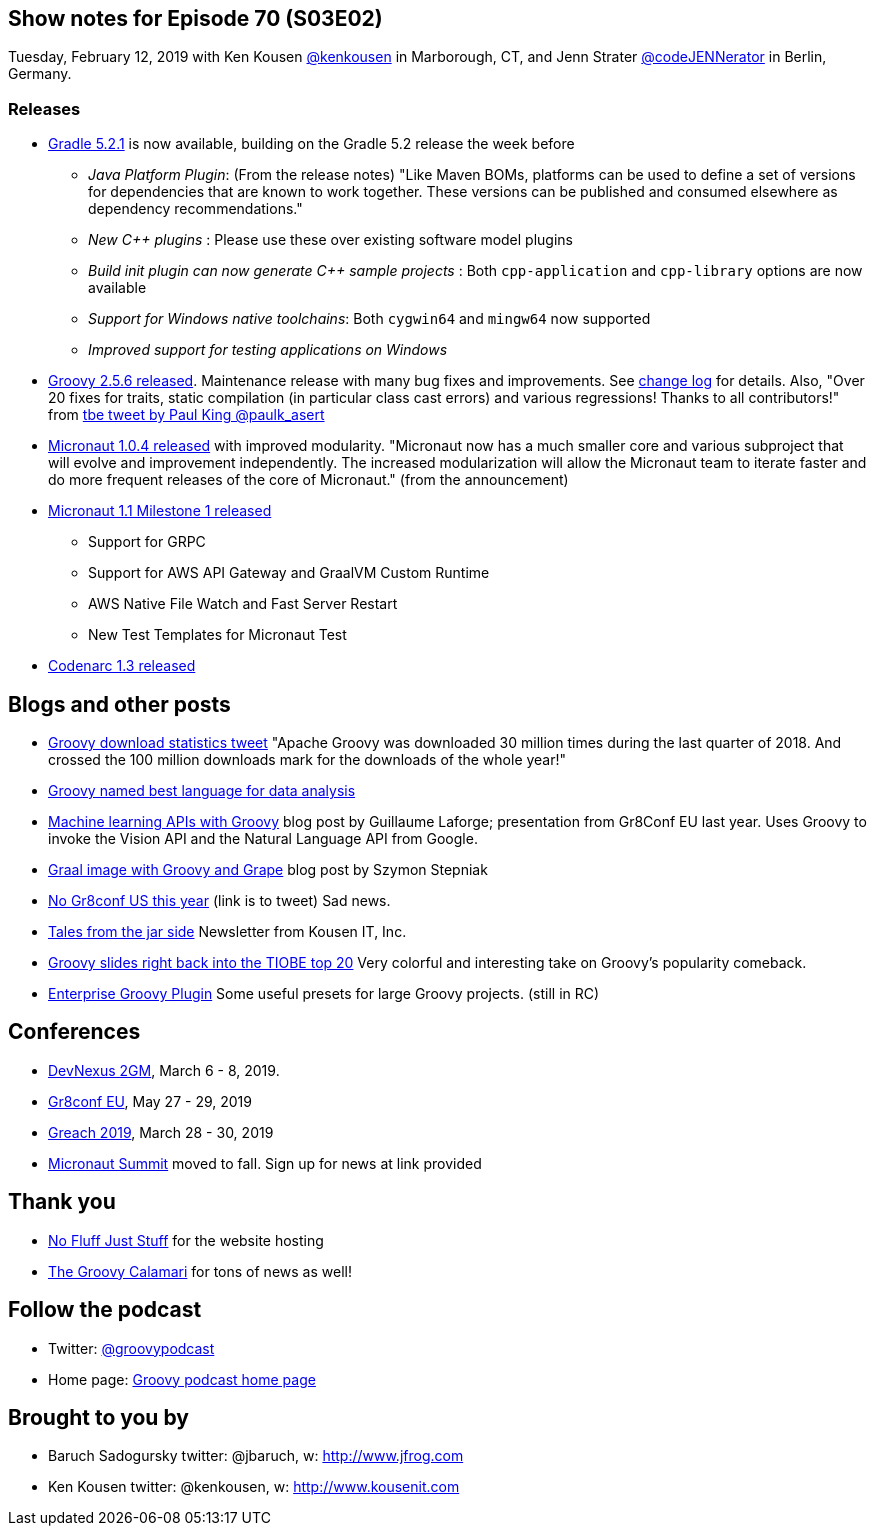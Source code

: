 == Show notes for Episode 70 (S03E02)

Tuesday, February 12, 2019 with Ken Kousen https://twitter.com/kenkousen[@kenkousen] in Marborough, CT, and Jenn Strater https://twitter.com/codejennerator[@codeJENNerator] in Berlin, Germany.

=== Releases

* https://docs.gradle.org/5.2.1/release-notes.html[Gradle 5.2.1] is now available, building on the Gradle 5.2 release the week before
    ** _Java Platform Plugin_: (From the release notes) "Like Maven BOMs, platforms can be used to define a set of versions for dependencies that are known to work together. These versions can be published and consumed elsewhere as dependency recommendations."
    ** _New C++ plugins_ : Please use these over existing software model plugins
    ** _Build init plugin can now generate C++ sample projects_ : Both `cpp-application` and `cpp-library` options are now available
    ** _Support for Windows native toolchains_: Both `cygwin64` and `mingw64` now supported
    ** _Improved support for testing applications on Windows_
    
* https://blogs.apache.org/groovy/entry/groovy-2-5-6-released[Groovy 2.5.6 released]. Maintenance release with many bug fixes and improvements. See http://groovy-lang.org/changelogs/changelog-2.5.6.html[change log] for details. Also, "Over 20 fixes for traits, static compilation (in particular class cast errors) and various regressions! Thanks to all contributors!" from https://twitter.com/paulk_asert/status/1092422248152018944[tbe tweet by Paul King @paulk_asert]

* https://objectcomputing.com/news/2019/01/29/micronaut-104-released-improved-modularity[Micronaut 1.0.4 released] with improved modularity. "Micronaut now has a much smaller core and various subproject that will evolve and improvement independently. The increased modularization will allow the Micronaut team to iterate faster and do more frequent releases of the core of Micronaut." (from the announcement)

* https://hangouts.google.com/hangouts/_/apq4xglrjfaapleosk7bbfxy4ue[Micronaut 1.1 Milestone 1 released] 
  ** Support for GRPC
  ** Support for AWS API Gateway and GraalVM Custom Runtime
  ** AWS Native File Watch and Fast Server Restart
  ** New Test Templates for Micronaut Test

* http://codenarc.sourceforge.net/[Codenarc 1.3 released]

== Blogs and other posts

* https://twitter.com/ApacheGroovy/status/1090915080731009024[Groovy download statistics tweet] "Apache Groovy was downloaded 30 million times during the last quarter of 2018. And crossed the 100 million downloads mark for the downloads of the whole year!"

* https://www.datasciencecentral.com/profiles/blogs/best-dynamically-typed-programming-languages-for-data-analysis[Groovy named best language for data analysis]

* http://glaforge.appspot.com/article/machine-learning-apis-with-apache-groovy[Machine learning APIs with Groovy] blog post by Guillaume Laforge; presentation from Gr8Conf EU last year. Uses Groovy to invoke the Vision API and the Natural Language API from Google.

* https://e.printstacktrace.blog/graalvm-groovy-grape-creating-native-image-of-standalone-script/[Graal image with Groovy and Grape] blog post by Szymon Stepniak

* https://twitter.com/GR8ConfUS/status/1085561361520824322[No Gr8conf US this year] (link is to tweet) Sad news.

* https://tinyletter.com/KousenIT[Tales from the jar side] Newsletter from Kousen IT, Inc.

* https://jaxenter.com/tiobe-index-february-2019-groovy-155403.html[Groovy slides right back into the TIOBE top 20] Very colorful and interesting take on Groovy's popularity comeback.

* https://virtualdogbert.github.io/enterprise-groovy-plugin/[Enterprise Groovy Plugin] Some useful presets for large Groovy projects. (still in RC)

== Conferences

* https://devnexus.com/2gm-home[DevNexus 2GM], March 6 - 8, 2019.
* https://cfp.gr8conf.org/login/auth[Gr8conf EU], May 27 - 29, 2019
* https://www.greachconf.com/[Greach 2019], March 28 - 30, 2019
* https://micronautsummit.com/[Micronaut Summit] moved to fall. Sign up for news at link provided

== Thank you

* https://nofluffjuststuff.com/home/main[No Fluff Just Stuff] for the website hosting
* http://groovycalamari.com/[The Groovy Calamari] for tons of news as well!

== Follow the podcast

* Twitter: https://twitter.com/groovypodcast[@groovypodcast]
* Home page: http://nofluffjuststuff.com/groovypodcast[Groovy podcast home page]

## Brought to you by
* Baruch Sadogursky twitter: @jbaruch, w: http://www.jfrog.com
* Ken Kousen twitter: @kenkousen, w: http://www.kousenit.com
